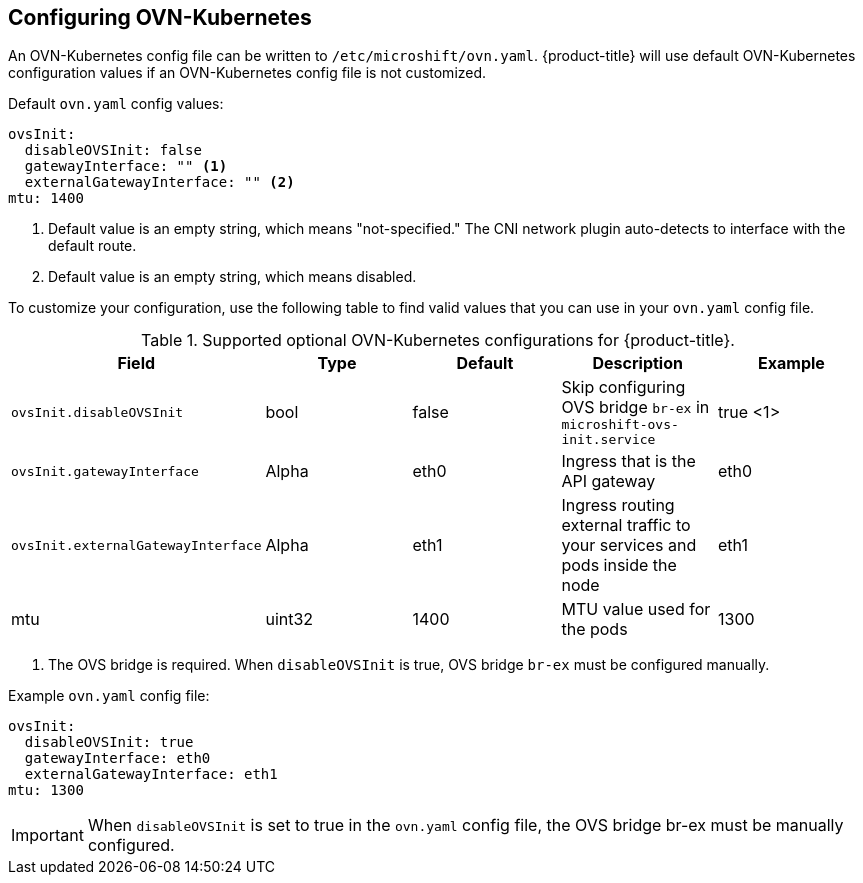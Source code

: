 // Module included in the following assemblies:
//
// * microshift_networking/microshift-networking.adoc

:_content-type: PROCEDURE
[id="microshift-config-OVN-K_{context}"]
== Configuring OVN-Kubernetes
An OVN-Kubernetes config file can be written to `/etc/microshift/ovn.yaml`. {product-title} will use default OVN-Kubernetes configuration values if an OVN-Kubernetes config file is not customized.

.Default `ovn.yaml` config values:
[source,yaml]
----
ovsInit:
  disableOVSInit: false
  gatewayInterface: "" <1>
  externalGatewayInterface: "" <2>
mtu: 1400
----
<1> Default value is an empty string, which means "not-specified." The CNI network plugin auto-detects to interface with the default route.
<2> Default value is an empty string, which means disabled.

To customize your configuration, use the following table to find valid values that you can use in your `ovn.yaml` config file.

.Supported optional OVN-Kubernetes configurations for {product-title}.

[cols="5",options="header"]
|===
|Field
|Type
|Default
|Description
|Example

|`ovsInit.disableOVSInit`
|bool
|false
|Skip configuring OVS bridge `br-ex` in `microshift-ovs-init.service`
|true <1> 

|`ovsInit.gatewayInterface`
|Alpha
|eth0
|Ingress that is the API gateway
|eth0

|`ovsInit.externalGatewayInterface`
|Alpha
|eth1
|Ingress routing external traffic to your services and pods inside the node
|eth1

|mtu
|uint32
|1400
|MTU value used for the pods
|1300
|===

[.small]
--
1. The OVS bridge is required. When `disableOVSInit` is true, OVS bridge `br-ex` must be configured manually.
--

.Example `ovn.yaml` config file:
[source, yaml]
----
ovsInit:
  disableOVSInit: true
  gatewayInterface: eth0
  externalGatewayInterface: eth1
mtu: 1300
----

[IMPORTANT]
When `disableOVSInit` is set to true in the `ovn.yaml` config file, the OVS bridge br-ex must be manually configured.
